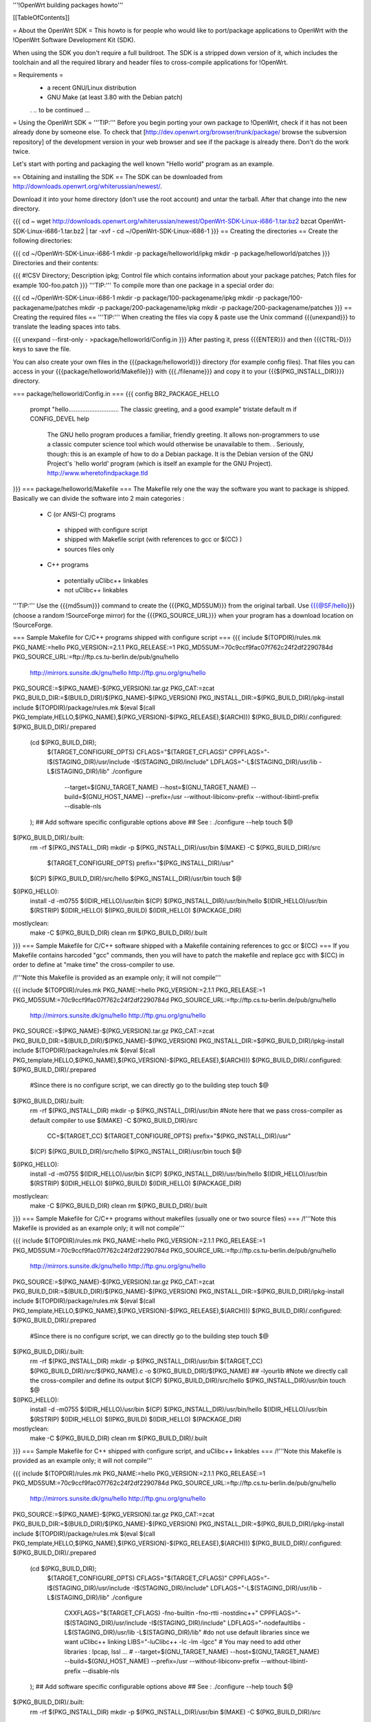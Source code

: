 '''!OpenWrt building packages howto'''

[[TableOfContents]]

= About the OpenWrt SDK =
This howto is for people who would like to port/package applications to OpenWrt with the !OpenWrt Software Development Kit (SDK).

When using the SDK you don't require a full buildroot. The SDK is a stripped down version of it, which includes the toolchain and all the required library and header files to cross-compile applications for !OpenWrt.

= Requirements =
 * a recent GNU/Linux distribution
 * GNU Make (at least 3.80 with the Debian patch)
 . .. to be continued ...
= Using the OpenWrt SDK =
'''TIP:''' Before you begin porting your own package to !OpenWrt, check if it has not been already done by someone else. To check that [http://dev.openwrt.org/browser/trunk/package/ browse the subversion repository] of the development version in your web browser and see if the package is already there. Don't do the work twice.

Let's start with porting and packaging the well known "Hello world" program as an example.

== Obtaining and installing the SDK ==
The SDK can be downloaded from http://downloads.openwrt.org/whiterussian/newest/.

Download it into your home directory (don't use the root account) and untar the tarball. After that change into the new directory.

{{{
cd ~
wget http://downloads.openwrt.org/whiterussian/newest/OpenWrt-SDK-Linux-i686-1.tar.bz2
bzcat OpenWrt-SDK-Linux-i686-1.tar.bz2 | tar -xvf -
cd ~/OpenWrt-SDK-Linux-i686-1
}}}
== Creating the directories ==
Create the following directories:

{{{
cd ~/OpenWrt-SDK-Linux-i686-1
mkdir -p package/helloworld/ipkg
mkdir -p package/helloworld/patches
}}}
Directories and their contents:

{{{
#!CSV
Directory; Description
ipkg; Control file which contains information about your package
patches; Patch files for example 100-foo.patch
}}}
'''TIP:''' To compile more than one package in a special order do:

{{{
cd ~/OpenWrt-SDK-Linux-i686-1
mkdir -p package/100-packagename/ipkg
mkdir -p package/100-packagename/patches
mkdir -p package/200-packagename/ipkg
mkdir -p package/200-packagename/patches
}}}
== Creating the required files ==
'''TIP:''' When creating the files via copy & paste use the Unix command {{{unexpand}}} to translate the leading spaces into tabs.

{{{
unexpand --first-only - >package/helloworld/Config.in
}}}
After pasting it, press {{{ENTER}}} and then {{{CTRL-D}}} keys to save the file.

You can also create your own files in the {{{package/helloworld}}} directory (for example config files). That files you can access in your {{{package/helloworld/Makefile}}} with {{{./filename}}} and copy it to your {{{$(PKG_INSTALL_DIR)}}} directory.

=== package/helloworld/Config.in ===
{{{
config BR2_PACKAGE_HELLO
        prompt "hello............................. The classic greeting, and a good example"
        tristate
        default m if CONFIG_DEVEL
        help
              The GNU hello program produces a familiar, friendly greeting.  It
              allows non-programmers to use a classic computer science tool which
              would otherwise be unavailable to them.
              .
              Seriously, though: this is an example of how to do a Debian package.
              It is the Debian version of the GNU Project's `hello world' program
              (which is itself an example for the GNU Project).
              http://www.wheretofindpackage.tld
}}}
=== package/helloworld/Makefile ===
The Makefile rely one the way the software you want to package is shipped. Basically we can divide the software into 2 main categories :

 * C (or ANSI-C) programs
  * shipped with configure script
  * shipped with Makefile script (with references to gcc or $(CC) )
  * sources files only
 * C++ programs
  * potentially uClibc++ linkables
  * not uClibc++ linkables
'''TIP:''' Use the {{{md5sum}}} command to create the {{{PKG_MD5SUM}}} from the original tarball. Use {{{@SF/hello}}} (choose a random !SourceForge mirror) for the {{{PKG_SOURCE_URL}}} when your program has a download location on !SourceForge.

=== Sample Makefile for C/C++ programs shipped with configure script ===
{{{
include $(TOPDIR)/rules.mk
PKG_NAME:=hello
PKG_VERSION:=2.1.1
PKG_RELEASE:=1
PKG_MD5SUM:=70c9ccf9fac07f762c24f2df2290784d
PKG_SOURCE_URL:=ftp://ftp.cs.tu-berlin.de/pub/gnu/hello \
        http://mirrors.sunsite.dk/gnu/hello \
        http://ftp.gnu.org/gnu/hello
PKG_SOURCE:=$(PKG_NAME)-$(PKG_VERSION).tar.gz
PKG_CAT:=zcat
PKG_BUILD_DIR:=$(BUILD_DIR)/$(PKG_NAME)-$(PKG_VERSION)
PKG_INSTALL_DIR:=$(PKG_BUILD_DIR)/ipkg-install
include $(TOPDIR)/package/rules.mk
$(eval $(call PKG_template,HELLO,$(PKG_NAME),$(PKG_VERSION)-$(PKG_RELEASE),$(ARCH)))
$(PKG_BUILD_DIR)/.configured: $(PKG_BUILD_DIR)/.prepared
        (cd $(PKG_BUILD_DIR); \
                $(TARGET_CONFIGURE_OPTS) \
                CFLAGS="$(TARGET_CFLAGS)" \
                CPPFLAGS="-I$(STAGING_DIR)/usr/include -I$(STAGING_DIR)/include" \
                LDFLAGS="-L$(STAGING_DIR)/usr/lib -L$(STAGING_DIR)/lib" \
                ./configure \
                        --target=$(GNU_TARGET_NAME) \
                        --host=$(GNU_TARGET_NAME) \
                        --build=$(GNU_HOST_NAME) \
                        --prefix=/usr \
                        --without-libiconv-prefix \
                        --without-libintl-prefix \
                        --disable-nls \
        );
        ## Add software specific configurable options above
        ## See : ./configure --help
        touch $@
$(PKG_BUILD_DIR)/.built:
        rm -rf $(PKG_INSTALL_DIR)
        mkdir -p $(PKG_INSTALL_DIR)/usr/bin
        $(MAKE) -C $(PKG_BUILD_DIR)/src \
                $(TARGET_CONFIGURE_OPTS) \
                prefix="$(PKG_INSTALL_DIR)/usr"
        $(CP) $(PKG_BUILD_DIR)/src/hello $(PKG_INSTALL_DIR)/usr/bin
        touch $@
$(IPKG_HELLO):
        install -d -m0755 $(IDIR_HELLO)/usr/bin
        $(CP) $(PKG_INSTALL_DIR)/usr/bin/hello $(IDIR_HELLO)/usr/bin
        $(RSTRIP) $(IDIR_HELLO)
        $(IPKG_BUILD) $(IDIR_HELLO) $(PACKAGE_DIR)
mostlyclean:
        make -C $(PKG_BUILD_DIR) clean
        rm $(PKG_BUILD_DIR)/.built
}}}
=== Sample Makefile for C/C++ software shipped with a Makefile containing references to gcc or $(CC) ===
If you Makefile contains harcoded "gcc" commands, then you will have to patch the makefile and replace gcc with $(CC) in order to define at "make time" the cross-compiler to use.

/!\ '''Note this Makefile is provided as an example only; it will not compile'''

{{{
include $(TOPDIR)/rules.mk
PKG_NAME:=hello
PKG_VERSION:=2.1.1
PKG_RELEASE:=1
PKG_MD5SUM:=70c9ccf9fac07f762c24f2df2290784d
PKG_SOURCE_URL:=ftp://ftp.cs.tu-berlin.de/pub/gnu/hello \
        http://mirrors.sunsite.dk/gnu/hello \
        http://ftp.gnu.org/gnu/hello
PKG_SOURCE:=$(PKG_NAME)-$(PKG_VERSION).tar.gz
PKG_CAT:=zcat
PKG_BUILD_DIR:=$(BUILD_DIR)/$(PKG_NAME)-$(PKG_VERSION)
PKG_INSTALL_DIR:=$(PKG_BUILD_DIR)/ipkg-install
include $(TOPDIR)/package/rules.mk
$(eval $(call PKG_template,HELLO,$(PKG_NAME),$(PKG_VERSION)-$(PKG_RELEASE),$(ARCH)))
$(PKG_BUILD_DIR)/.configured: $(PKG_BUILD_DIR)/.prepared
        #Since there is no configure script, we can directly go to the building step
        touch $@
$(PKG_BUILD_DIR)/.built:
        rm -rf $(PKG_INSTALL_DIR)
        mkdir -p $(PKG_INSTALL_DIR)/usr/bin
        #Note here that we pass cross-compiler as default compiler to use
        $(MAKE) -C $(PKG_BUILD_DIR)/src \
                CC=$(TARGET_CC) \
                $(TARGET_CONFIGURE_OPTS) \
                prefix="$(PKG_INSTALL_DIR)/usr"
        $(CP) $(PKG_BUILD_DIR)/src/hello $(PKG_INSTALL_DIR)/usr/bin
        touch $@
$(IPKG_HELLO):
        install -d -m0755 $(IDIR_HELLO)/usr/bin
        $(CP) $(PKG_INSTALL_DIR)/usr/bin/hello $(IDIR_HELLO)/usr/bin
        $(RSTRIP) $(IDIR_HELLO)
        $(IPKG_BUILD) $(IDIR_HELLO) $(PACKAGE_DIR)
mostlyclean:
        make -C $(PKG_BUILD_DIR) clean
        rm $(PKG_BUILD_DIR)/.built
}}}
=== Sample Makefile for C/C++ programs without makefiles (usually one or two source files) ===
/!\ '''Note this Makefile is provided as an example only; it will not compile'''

{{{
include $(TOPDIR)/rules.mk
PKG_NAME:=hello
PKG_VERSION:=2.1.1
PKG_RELEASE:=1
PKG_MD5SUM:=70c9ccf9fac07f762c24f2df2290784d
PKG_SOURCE_URL:=ftp://ftp.cs.tu-berlin.de/pub/gnu/hello \
        http://mirrors.sunsite.dk/gnu/hello \
        http://ftp.gnu.org/gnu/hello
PKG_SOURCE:=$(PKG_NAME)-$(PKG_VERSION).tar.gz
PKG_CAT:=zcat
PKG_BUILD_DIR:=$(BUILD_DIR)/$(PKG_NAME)-$(PKG_VERSION)
PKG_INSTALL_DIR:=$(PKG_BUILD_DIR)/ipkg-install
include $(TOPDIR)/package/rules.mk
$(eval $(call PKG_template,HELLO,$(PKG_NAME),$(PKG_VERSION)-$(PKG_RELEASE),$(ARCH)))
$(PKG_BUILD_DIR)/.configured: $(PKG_BUILD_DIR)/.prepared
        #Since there is no configure script, we can directly go to the building step
        touch $@
$(PKG_BUILD_DIR)/.built:
        rm -rf $(PKG_INSTALL_DIR)
        mkdir -p $(PKG_INSTALL_DIR)/usr/bin
        $(TARGET_CC) $(PKG_BUILD_DIR)/src/$(PKG_NAME).c -o $(PKG_BUILD_DIR)/$(PKG_NAME) ## -lyourlib #Note we directly call the cross-compiler and define its output
        $(CP) $(PKG_BUILD_DIR)/src/hello $(PKG_INSTALL_DIR)/usr/bin
        touch $@
$(IPKG_HELLO):
        install -d -m0755 $(IDIR_HELLO)/usr/bin
        $(CP) $(PKG_INSTALL_DIR)/usr/bin/hello $(IDIR_HELLO)/usr/bin
        $(RSTRIP) $(IDIR_HELLO)
        $(IPKG_BUILD) $(IDIR_HELLO) $(PACKAGE_DIR)
mostlyclean:
        make -C $(PKG_BUILD_DIR) clean
        rm $(PKG_BUILD_DIR)/.built
}}}
=== Sample Makefile for C++ shipped with configure script, and uClibc++ linkables ===
/!\ '''Note this Makefile is provided as an example only; it will not compile'''

{{{
include $(TOPDIR)/rules.mk
PKG_NAME:=hello
PKG_VERSION:=2.1.1
PKG_RELEASE:=1
PKG_MD5SUM:=70c9ccf9fac07f762c24f2df2290784d
PKG_SOURCE_URL:=ftp://ftp.cs.tu-berlin.de/pub/gnu/hello \
        http://mirrors.sunsite.dk/gnu/hello \
        http://ftp.gnu.org/gnu/hello
PKG_SOURCE:=$(PKG_NAME)-$(PKG_VERSION).tar.gz
PKG_CAT:=zcat
PKG_BUILD_DIR:=$(BUILD_DIR)/$(PKG_NAME)-$(PKG_VERSION)
PKG_INSTALL_DIR:=$(PKG_BUILD_DIR)/ipkg-install
include $(TOPDIR)/package/rules.mk
$(eval $(call PKG_template,HELLO,$(PKG_NAME),$(PKG_VERSION)-$(PKG_RELEASE),$(ARCH)))
$(PKG_BUILD_DIR)/.configured: $(PKG_BUILD_DIR)/.prepared
        (cd $(PKG_BUILD_DIR); \
                $(TARGET_CONFIGURE_OPTS) \
                CFLAGS="$(TARGET_CFLAGS)" \
                CPPFLAGS="-I$(STAGING_DIR)/usr/include -I$(STAGING_DIR)/include" \
                LDFLAGS="-L$(STAGING_DIR)/usr/lib -L$(STAGING_DIR)/lib" \
                ./configure \
                        CXXFLAGS="$(TARGET_CFLAGS) -fno-builtin -fno-rtti -nostdinc++" \
                        CPPFLAGS="-I$(STAGING_DIR)/usr/include -I$(STAGING_DIR)/include" \
                        LDFLAGS="-nodefaultlibs -L$(STAGING_DIR)/usr/lib -L$(STAGING_DIR)/lib" \ #do not use default libraries since we want uClibc++ linking
                        LIBS="-luClibc++ -lc -lm -lgcc" \ # You may need to add other libraries : lpcap, lssl ... #
                        --target=$(GNU_TARGET_NAME) \
                        --host=$(GNU_TARGET_NAME) \
                        --build=$(GNU_HOST_NAME) \
                        --prefix=/usr \
                        --without-libiconv-prefix \
                        --without-libintl-prefix \
                        --disable-nls \
        );
        ## Add software specific configurable options above
        ## See : ./configure --help
        touch $@
$(PKG_BUILD_DIR)/.built:
        rm -rf $(PKG_INSTALL_DIR)
        mkdir -p $(PKG_INSTALL_DIR)/usr/bin
        $(MAKE) -C $(PKG_BUILD_DIR)/src \
                $(TARGET_CONFIGURE_OPTS) \
                prefix="$(PKG_INSTALL_DIR)/usr"
        $(CC) $(PKG_BUILD_DIR)/src/hello $(PKG_INSTALL_DIR)/usr/bin
        touch $@
$(IPKG_HELLO):
        install -d -m0755 $(IDIR_HELLO)/usr/bin
        $(CP) $(PKG_INSTALL_DIR)/usr/bin/hello $(IDIR_HELLO)/usr/bin
        $(RSTRIP) $(IDIR_HELLO)
        $(IPKG_BUILD) $(IDIR_HELLO) $(PACKAGE_DIR)
mostlyclean:
        make -C $(PKG_BUILD_DIR) clean
        rm $(PKG_BUILD_DIR)/.built
}}}
=== package/helloworld/ipkg/hello.control ===
The control file, as you might have guessed, controls the package information reported by ipkg.

Anyone familiar with Debian packaging will be aware of the format - a deeper description than provided here is available in the [http://handhelds.org/moin/moin.cgi/BuildingIpkgs ipkg documentation].

{{{
Package: hello
Priority: optional
Section: misc
Description: The GNU hello world program
}}}
The following fields are available:

 . '''Package''' - should be the package name, as in the Makefile.
 '''Priority''' - should be set to ''optional'' for almost all packages.
 '''Section''' - indicates the type of package - useful sections include ''comm'', ''editors'', ''graphics'', ''libs'', ''net'', ''text'', ''web'', or if you can't decide, ''misc''.
 '''Description''' - a short description of the package. (You can include a longer description here in a similar manner to the help text in Config.in. Start a new line after the short description, and use a line containing a single full stop ('.') as a replacement for blank lines.
 '''Depends''' (not in the example above) - a list of package names that this package ''requires'' to operate. Use package names without versions here where possible (e.g. ''openssh-client'').
=== package/helloworld/patches/100-hello.patch ===
This example applies a Debian patch, which isn't essential for (so you can skip this point).

Other Linux and free UNIX distributions are often an excellent source of patches for non-portable programs. You might like to try searching for packages from [http://packages.ubuntu.com/dapper/source/ Ubuntu], [http://sources.gentoo.org/ Gentoo], or [http://www.freshports.org/ FreeBSD's Ports].

{{{
cd package/helloworld/patches
wget http://ftp.debian.org/debian/pool/main/h/hello/hello_2.1.1-4.diff.gz
gunzip hello_2.1.1-4.diff.gz
mv hello_2.1.1-4.diff 100-hello.patch
}}}
'''TIP:''' You can apply as many patches as you like. To apply them in a special order name them like:

{{{
100-xxx.patch
200-xxx.patch
}}}
== Compile the package ==
The {{{make}}} command below compiles every package that you have created in the {{{package}}} directory.

{{{
cd ~/OpenWrt-SDK-Linux-i686-1
make clean && make world
}}}
'''NOTE:''' If you are using GNU make 3.80 (current "latest") and get a "virtual memory exhausted" message while making, see [http://gamecontractor.org/Make this page].

For Slackware users there is a fixed make package [http://internetghetto.org/files/index.php?download=./make-fix/make-fixed-3.80-i386-1.tgz here] and sources + patch are [http://internetghetto.org/files/index.php?dir=./make-fix/orig/ here].

When the compiling is finished you have a ready to use ipkg package for !OpenWrt in the {{{~/OpenWrt-SDK-Linux-i686-1/bin/packages}}} directory.

{{{
cd bin/packages; ls -al hello_2.1.1-1_mipsel.ipk
-rw-r--r--  1 openwrt-dev openwrt-dev 3976 Sep 14 13:03 hello_2.1.1-1_mipsel.ipk
}}}
= Contribute your new ported program =
When you like you can contribute your program/package to the !OpenWrt community. It may be included in further versions of !OpenWrt.

To do this create a patch from your {{{package/<PKG_NAME>}}} directory with:

{{{
cd ~/OpenWrt-SDK-Linux-i686-1
diff -ruN package/<PKG_NAME>.orig package/<PKG_NAME> > <PKG_NAME>-<PKG_VERSION>.patch
}}}
Once you have created a patch [https://dev.openwrt.org/newticket open a ticket] and submit your new package (the patch).

= Native Development =
You need 150Mb storage unit (USB or SD Card)

- Download the file [http://www.uclibc.org/downloads/root_fs_mipsel.ext2.bz2 Native Mipsel Toolchain] (24Mb)

- Bunzip2 (120mb) it to the storage unit in a ext2 partition.

- unmount partition

- Execute this script, I have it at /sbin/devel.sh

{{{
#!/bin/sh
# Kill unusefull tasks (uncoment it) we need memory
#killall logger
#killall syslogd
#killall telnetd
#killall crond
#killall klogd
#killall udhcpc
#killall httpd
#rmmod ext3
#rmmod jbd
#My SD card have 2 partitions 1.ext2  2.swap
########### Change this line to your system
mount /dev/mmc/disc0/part1 /mnt -o noatime async
# Swap for large sources. I have 30Mb
#swapoff -a
#mkswap  /dev/mmc/disc0/part2
#swapon  /dev/mmc/disc0/part2
mount -o move /tmp /mnt/tmp
echo " *** exit *** to back - Para volver al sistema"
chroot /mnt/ /bin/ash -
echo " *** Me are here again - De vuelta al sistema original ***"
mount -o move /mnt/tmp/ /tmp/
umount /mnt
}}}
- Go /home

- download the source. Example: [http://www.didiwiki.org/sources/didiwiki-0.5.tar.gz Didiwiki-0.5.tar.gz] from http://www.didiwiki.org

- tar -xvzf didiwiki-0.5.tar.gz

- cd didiwiki-0.5

- configure     (1 minute)

- make          (1 minute)

- You have your new Binary in the SRC directory (didiwiki)

- copy it to the /tmp directori

- type exit

You have the binary in /tmp directory. copy it to /usr/bin

The result [http://gepage.googlepages.com/didiwiki.mipsel.binary.gz didiwiki.mipsel.binary.gz] a small wiki for our router at 8000 port. If you don't use storage unit, you must create /home to store new pages. /home/.didiwiki/*

= Links =
You can find an useful reference for the packaging process in nbd's paper to the '!OpenWrt Hacking' talk on the 22C3: [[BR]]- http://events.ccc.de/congress/2005/fahrplan/attachments/567-Paper_HackingOpenWRT.pdf

Full buildroot documentation (for compiling kernel modules and such things, for the rest the SDK should be used) [[BR]]- http://downloads.openwrt.org/docs/buildroot-documentation.html
